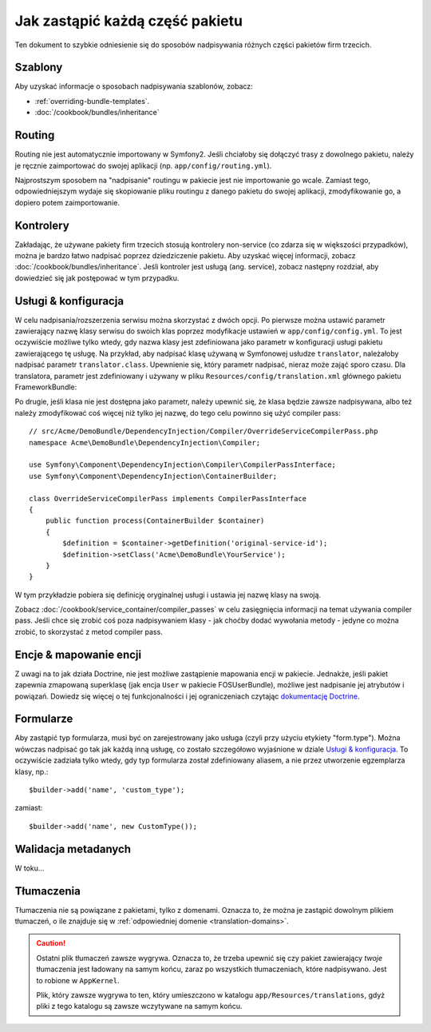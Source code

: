 .. index::
   single: Pakiet; Dziedziczenie

Jak zastąpić każdą część pakietu
================================

Ten dokument to szybkie odniesienie się do sposobów nadpisywania różnych
części pakietów firm trzecich.

Szablony
--------

Aby uzyskać informacje o sposobach nadpisywania szablonów, zobacz:

* :ref:`overriding-bundle-templates`.
* :doc:`/cookbook/bundles/inheritance`

Routing
-------

Routing nie jest automatycznie importowany w Symfony2. Jeśli chciałoby się
dołączyć trasy z dowolnego pakietu, należy je ręcznie zaimportować do
swojej aplikacji (np. ``app/config/routing.yml``).

Najprostszym sposobem na "nadpisanie" routingu w pakiecie jest nie importowanie
go wcale. Zamiast tego, odpowiedniejszym wydaje się skopiowanie pliku routingu
z danego pakietu do swojej aplikacji, zmodyfikowanie go, a dopiero potem
zaimportowanie.

Kontrolery
----------

Zakładając, że używane pakiety firm trzecich stosują kontrolery non-service
(co zdarza się w większości przypadków), można je bardzo łatwo nadpisać
poprzez dziedziczenie pakietu. Aby uzyskać więcej informacji, zobacz
:doc:`/cookbook/bundles/inheritance`. Jeśli kontroler jest usługą (ang. service),
zobacz następny rozdział, aby dowiedzieć się jak postępować w tym przypadku.

Usługi & konfiguracja
---------------------

W celu nadpisania/rozszerzenia serwisu można skorzystać z dwóch opcji. Po
pierwsze można ustawić parametr zawierający nazwę klasy serwisu do swoich klas
poprzez modyfikacje ustawień w ``app/config/config.yml``. To jest oczywiście możliwe
tylko wtedy, gdy nazwa klasy jest zdefiniowana jako parametr w konfiguracji usługi
pakietu zawierającego tę usługę. Na przykład, aby nadpisać klasę używaną w
Symfonowej usłudze ``translator``, należałoby nadpisać parametr ``translator.class``.
Upewnienie się, który parametr nadpisać, nieraz może zająć sporo czasu. Dla
translatora, parametr jest zdefiniowany i używany w pliku ``Resources/config/translation.xml``
głównego pakietu FrameworkBundle:

.. configuration-block::

    .. code-block:: yaml

        # app/config/config.yml
        parameters:
            translator.class:      Acme\HelloBundle\Translation\Translator

    .. code-block:: xml

        <!-- app/config/config.xml -->
        <parameters>
            <parameter key="translator.class">Acme\HelloBundle\Translation\Translator</parameter>
        </parameters>

    .. code-block:: php

        // app/config/config.php
        $container->setParameter('translator.class', 'Acme\HelloBundle\Translation\Translator');

Po drugie, jeśli klasa nie jest dostępna jako parametr, należy upewnić się,
że klasa będzie zawsze nadpisywana, albo też należy zmodyfikować coś więcej
niż tylko jej nazwę, do tego celu powinno się użyć compiler pass::

    // src/Acme/DemoBundle/DependencyInjection/Compiler/OverrideServiceCompilerPass.php
    namespace Acme\DemoBundle\DependencyInjection\Compiler;

    use Symfony\Component\DependencyInjection\Compiler\CompilerPassInterface;
    use Symfony\Component\DependencyInjection\ContainerBuilder;

    class OverrideServiceCompilerPass implements CompilerPassInterface
    {
        public function process(ContainerBuilder $container)
        {
            $definition = $container->getDefinition('original-service-id');
            $definition->setClass('Acme\DemoBundle\YourService');
        }
    }

W tym przykładzie pobiera się definicję oryginalnej usługi i ustawia jej
nazwę klasy na swoją.

Zobacz :doc:`/cookbook/service_container/compiler_passes` w celu zasięgnięcia
informacji na temat używania compiler pass. Jeśli chce się zrobić coś poza
nadpisywaniem klasy - jak choćby dodać wywołania metody - jedyne co można
zrobić, to skorzystać z metod compiler pass.

Encje & mapowanie encji
-----------------------

Z uwagi na to jak działa Doctrine, nie jest możliwe zastąpienie mapowania
encji w pakiecie. Jednakże, jeśli pakiet zapewnia zmapowaną superklasę (jak
encja ``User`` w pakiecie FOSUserBundle), możliwe jest nadpisanie jej atrybutów
i powiązań. Dowiedz się więcej o tej funkcjonalności i jej ograniczeniach
czytając `dokumentację Doctrine`_.

Formularze
----------

Aby zastąpić typ formularza, musi być on zarejestrowany jako usługa (czyli
przy użyciu etykiety "form.type"). Można wówczas nadpisać go tak jak każdą
inną usługę, co zostało szczegółowo wyjaśnione w dziale `Usługi & konfiguracja`_.
To oczywiście zadziała tylko wtedy, gdy typ formularza został zdefiniowany
aliasem, a nie przez utworzenie egzemplarza klasy, np.::

    $builder->add('name', 'custom_type');

zamiast::

    $builder->add('name', new CustomType());

Walidacja metadanych
--------------------

W toku...

.. _override-translations:

Tłumaczenia
-----------

Tłumaczenia nie są powiązane z pakietami, tylko z domenami. Oznacza to, że
można je zastąpić dowolnym plikiem tłumaczeń, o ile znajduje się w
:ref:`odpowiedniej domenie <translation-domains>`.

.. caution::

    Ostatni plik tłumaczeń zawsze wygrywa. Oznacza to, że trzeba upewnić
    się czy pakiet zawierający *twoje* tłumaczenia jest ładowany na samym
    końcu, zaraz po wszystkich tłumaczeniach, które nadpisywano. Jest to
    robione w ``AppKernel``.

    Plik, który zawsze wygrywa to ten, który umieszczono w katalogu
    ``app/Resources/translations``, gdyż pliki z tego katalogu są zawsze
    wczytywane na samym końcu.

.. _`dokumentację Doctrine`: http://docs.doctrine-project.org/projects/doctrine-orm/en/latest/reference/inheritance-mapping.html#overrides
